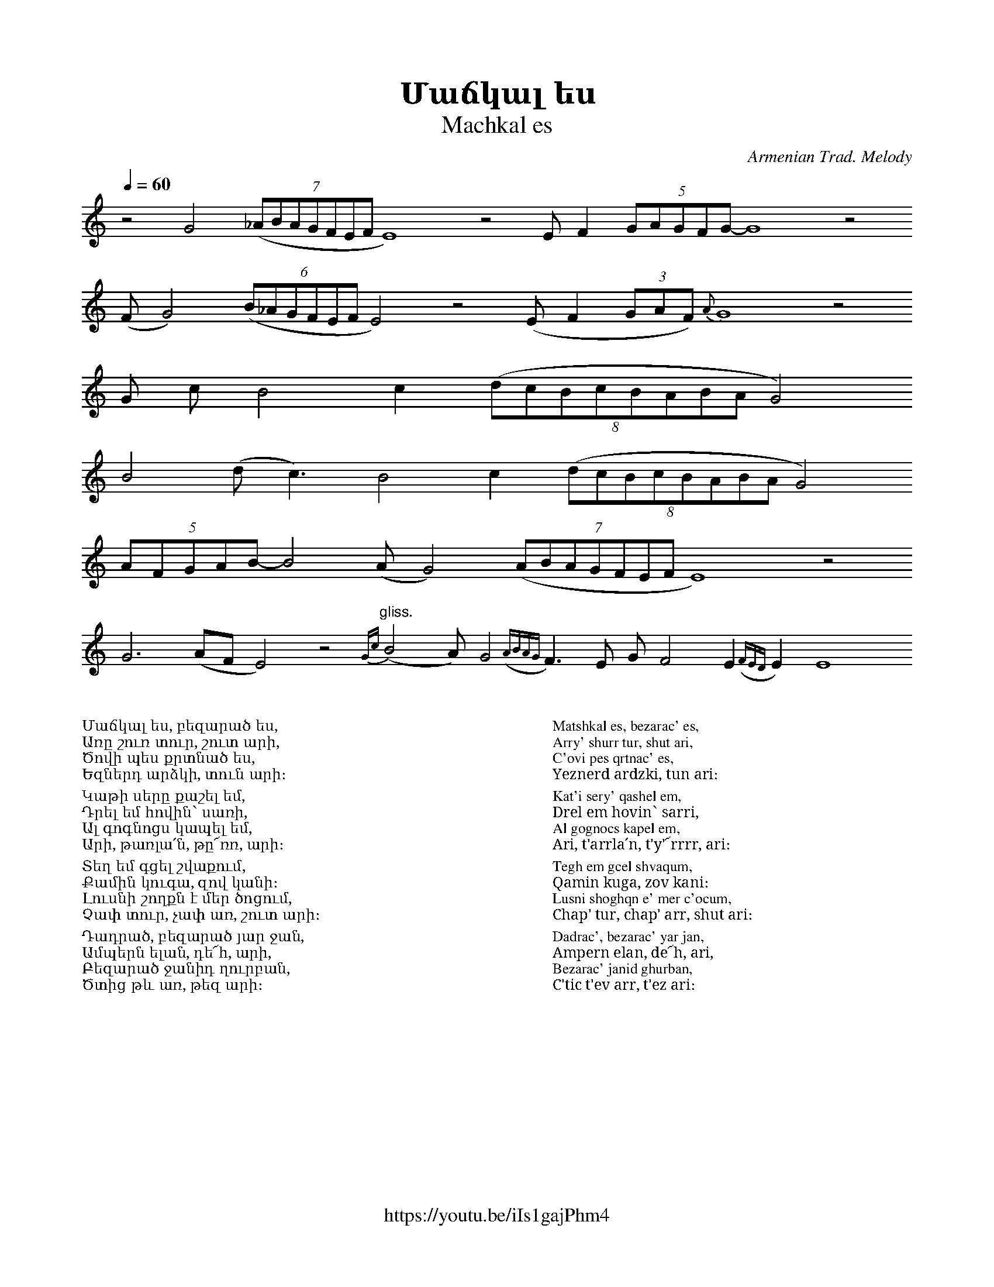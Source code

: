 %%titlefont    Times-Bold 24
%%subtitlefont Times      20
%%textfont     Serif      12
%%wordsfont    Serif      14
%%vocalfont    Sans       14
%%footer       $IF

X:27
T: Մաճկալ ես
T: Machkal es
C: Armenian Trad. Melody 
F: https://youtu.be/iIs1gajPhm4
L: 1/8
Q: 1/4=60
M: none
K: none
%%MIDI program 68
%%MIDI drone 70 64 64 60 60
%%MIDI droneon
z4 G4  ((7_ABAGFEF E8) z4 E F2 (5GAGFG-G8 z4  
(F G4)  (6(B_AGFEF E4) z4 (E F2 (3GAF) {A}G8 z4 
G c B4 c2 ((8dcBcBABA G4) 
B4 (d2<c2) B4 c2 ((8dcBcBABA G4) 
(5AFGAB- B4 (A G4) ((7ABAGFEF E8) z4 
G6 (AF E4) z4"^gliss." {Gc}(B4 A) G4 ({ABAG}F2)>E2 G F4 E2 ({FED}E2) E8   
%%MIDI droneoff
%%multicol start
%%begintext
%%
%%
Մաճկալ ես, բեզարած ես,
Առը շուռ տուր, շուտ արի,
Ծովի պես քրտնած ես,
Եզներդ արձկի, տուն արի։
%%
Կաթի սերը քաշել եմ,
Դրել եմ հովին՝ սառի,
Ալ գոգնոցս կապել եմ,
Արի, թառլա՛ն, թը՜ռռ, արի։
%%
Տեղ եմ գցել շվաքում,
Քամին կուգա, զով կանի։
Լուսնի շողքն է մեր ծոցում,
Չափ տուր, չափ առ, շուտ արի։
%%
Դադրած, բեզարած յար ջան,
Ամպերն ելան, դե՜հ, արի,
Բեզարած ջանիդ ղուրբան,
Ծտից թև առ, թեզ արի։
%%
%%endtext
%%multicol new
%%leftmargin 12cm
%%rightmargin 1cm
%%begintext
%%
%%
Matshkal es, bezarac' es,
Arry' shurr tur, shut ari,
C'ovi pes qrtnac' es,
Yeznerd ardzki, tun ari։
%%
Kat'i sery' qashel em,
Drel em hovin՝ sarri,
Al gognocs kapel em,
Ari, t'arrla՛n, t'y'՜rrrr, ari։
%%
Tegh em gcel shvaqum,
Qamin kuga, zov kani։
Lusni shoghqn e' mer c'ocum,
Chap' tur, chap' arr, shut ari։
%%
Dadrac', bezarac' yar jan,
Ampern elan, de՜h, ari,
Bezarac' janid ghurban,
C'tic t'ev arr, t'ez ari։
%%
%%endtext
%%multicol end
%
%
